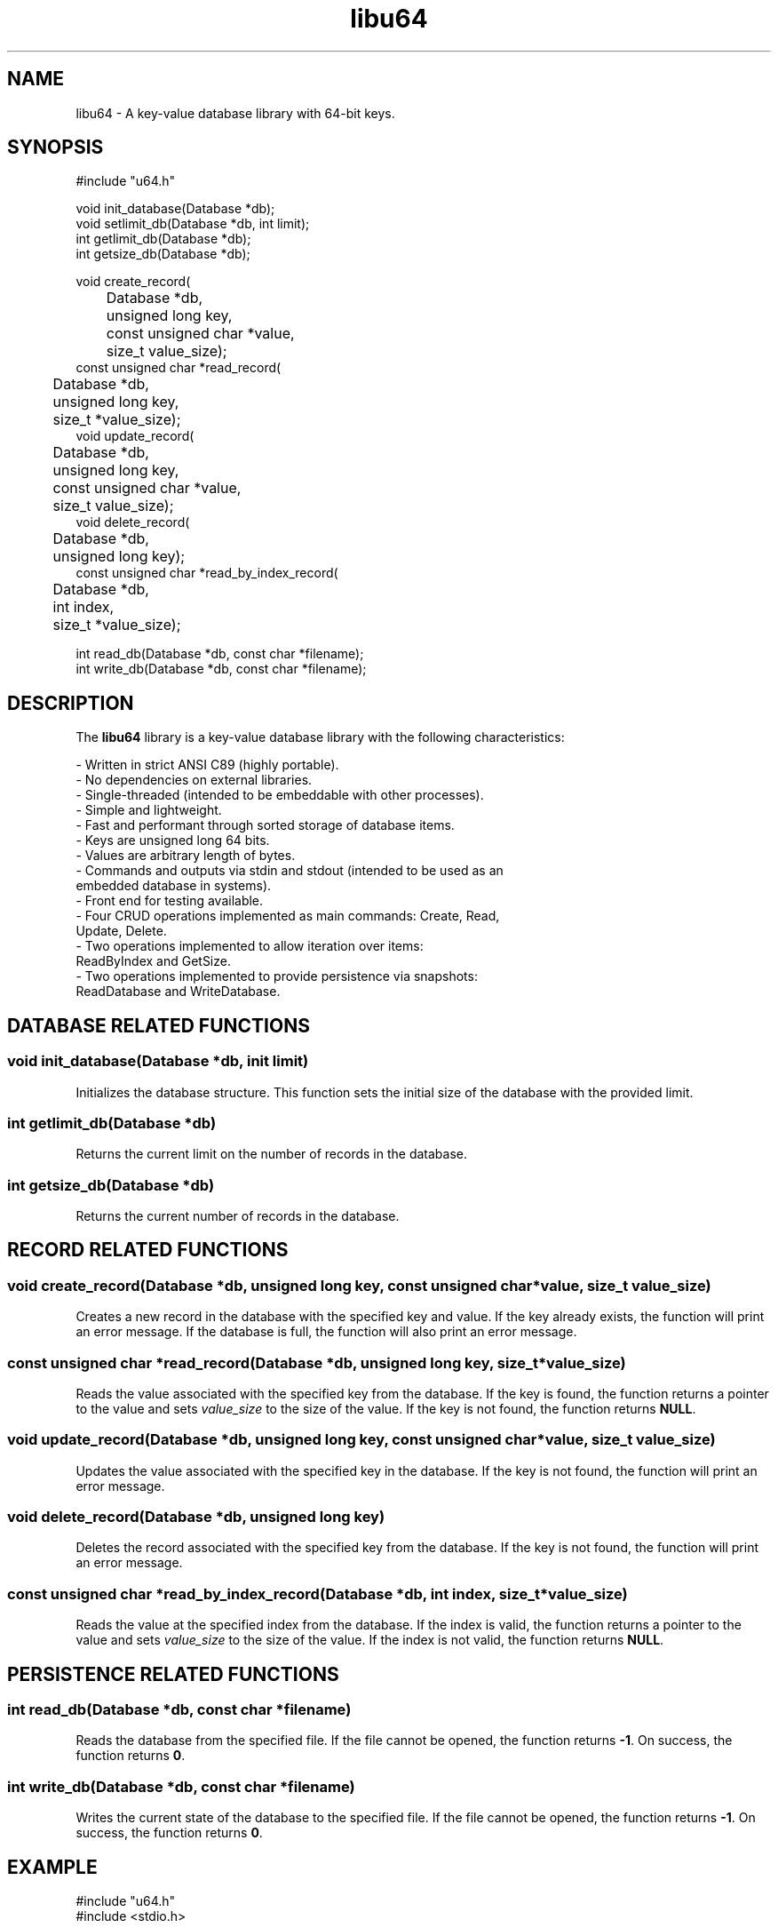 .TH libu64 3 "August 2024" "1.0" "libu64 library functions"

.SH NAME
libu64 \- A key-value database library with 64-bit keys.

.SH SYNOPSIS
.nf
#include "u64.h"

void init_database(Database *db);
void setlimit_db(Database *db, int limit);
int getlimit_db(Database *db);
int getsize_db(Database *db);

void create_record(
	Database *db, 
	unsigned long key, 
	const unsigned char *value,
	size_t value_size);
const unsigned char *read_record(
	Database *db, 
	unsigned long key,
	size_t *value_size);
void update_record(
	Database *db, 
	unsigned long key, 
	const unsigned char *value,
	size_t value_size);
void delete_record(
	Database *db, 
	unsigned long key);
const unsigned char *read_by_index_record(
	Database *db, 
	int index,
	size_t *value_size);

int read_db(Database *db, const char *filename);
int write_db(Database *db, const char *filename);
.fi

.SH DESCRIPTION
The \fBlibu64\fP library is a key-value database library with the following
characteristics:

\- Written in strict ANSI C89 (highly portable).
.br
\- No dependencies on external libraries.
.br
\- Single-threaded (intended to be embeddable with other processes).
.br
\- Simple and lightweight.
.br
\- Fast and performant through sorted storage of database items.
.br
\- Keys are unsigned long 64 bits.
.br
\- Values are arbitrary length of bytes.
.br
\- Commands and outputs via stdin and stdout (intended to be used as an
  embedded database in systems).
.br
\- Front end for testing available.
.br
\- Four CRUD operations implemented as main commands: Create, Read, 
  Update, Delete.
.br
\- Two operations implemented to allow iteration over items: 
  ReadByIndex and GetSize.
.br
\- Two operations implemented to provide persistence via snapshots:
  ReadDatabase and WriteDatabase.

.SH DATABASE RELATED FUNCTIONS

.SS "void init_database(Database *db, init limit)"
Initializes the database structure. This function sets the initial size of
the database with the provided limit.

.SS "int getlimit_db(Database *db)"
Returns the current limit on the number of records in the database.

.SS "int getsize_db(Database *db)"
Returns the current number of records in the database.

.SH RECORD RELATED FUNCTIONS

.SS "void create_record(Database *db, unsigned long key, const unsigned char *value, size_t value_size)"
.br
Creates a new record in the database with the specified key and value. If the
key already exists, the function will print an error message. If the database
is full, the function will also print an error message.

.SS "const unsigned char *read_record(Database *db, unsigned long key, size_t *value_size)"
.br
Reads the value associated with the specified key from the database. If the
key is found, the function returns a pointer to the value and sets
\fIvalue_size\fP to the size of the value. If the key is not found, the
function returns \fBNULL\fP.

.SS "void update_record(Database *db, unsigned long key, const unsigned char *value, size_t value_size)"
.br
Updates the value associated with the specified key in the database. If the
key is not found, the function will print an error message.

.SS "void delete_record(Database *db, unsigned long key)"
.br
Deletes the record associated with the specified key from the database. If
the key is not found, the function will print an error message.

.SS "const unsigned char *read_by_index_record(Database *db, int index, size_t *value_size)"
.br
Reads the value at the specified index from the database. If the index is
valid, the function returns a pointer to the value and sets \fIvalue_size\fP
to the size of the value. If the index is not valid, the function returns
\fBNULL\fP.

.SH PERSISTENCE RELATED FUNCTIONS

.SS "int read_db(Database *db, const char *filename)"
.br
Reads the database from the specified file. If the file cannot be opened, the
function returns \fB-1\fP. On success, the function returns \fB0\fP.

.SS "int write_db(Database *db, const char *filename)"
.br
Writes the current state of the database to the specified file. If the file
cannot be opened, the function returns \fB-1\fP. On success, the function
returns \fB0\fP.

.SH EXAMPLE
.nf
#include "u64.h"
#include <stdio.h>

int main() {
    Database db;
    init_database(&db);

    unsigned char value100[] = {0x01, 0x02, 0x03, 0x04};
    create(&db, 100, value1, sizeof(value1));

    size_t size;
    const unsigned char *read_value = read(&db, 100, &size);
    if (read_value) {
        printf("Read key 100: ");
        for (size_t i = 0; i < size; i++) {
            printf("%02x ", read_value[i]);
        }
        printf("\n");
    }

    write_db(&db, "database.dat");
    return 0;
}
.fi

.SH SEE ALSO
\&

.SH AUTHOR
Mario Emmanuel, 2024

.SH LICENSE
See the LICENSE file for details.
